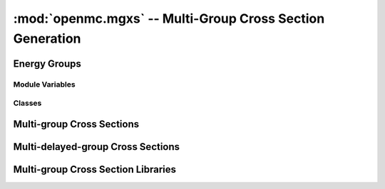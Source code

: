 ----------------------------------------------------------
:mod:`openmc.mgxs` -- Multi-Group Cross Section Generation
----------------------------------------------------------

Energy Groups
-------------

Module Variables
++++++++++++++++

.. autodata:: openmc.mgxs.GROUP_STRUCTURES
    :annotation:

Classes
+++++++

.. autosummary::
    :toctree: generated
    :nosignatures:
    :template: myclass.rst

    openmc.mgxs.EnergyGroups

Multi-group Cross Sections
--------------------------

.. autosummary::
    :toctree: generated
    :nosignatures:
    :template: myclassinherit.rst

    openmc.mgxs.MGXS
    openmc.mgxs.MatrixMGXS
    openmc.mgxs.AbsorptionXS
    openmc.mgxs.CaptureXS
    openmc.mgxs.Chi
    openmc.mgxs.Current
    openmc.mgxs.DiffusionCoefficient
    openmc.mgxs.FissionXS
    openmc.mgxs.InverseVelocity
    openmc.mgxs.KappaFissionXS
    openmc.mgxs.MultiplicityMatrixXS
    openmc.mgxs.NuFissionMatrixXS
    openmc.mgxs.ReducedAbsorptionXS
    openmc.mgxs.ScatterXS
    openmc.mgxs.ScatterMatrixXS
    openmc.mgxs.ScatterProbabilityMatrix
    openmc.mgxs.TotalXS
    openmc.mgxs.TransportXS
    openmc.mgxs.ArbitraryXS
    openmc.mgxs.ArbitraryMatrixXS
    openmc.mgxs.MeshSurfaceMGXS

Multi-delayed-group Cross Sections
----------------------------------

.. autosummary::
    :toctree: generated
    :nosignatures:
    :template: myclassinherit.rst

    openmc.mgxs.MDGXS
    openmc.mgxs.MatrixMDGXS
    openmc.mgxs.ChiDelayed
    openmc.mgxs.DelayedNuFissionXS
    openmc.mgxs.DelayedNuFissionMatrixXS
    openmc.mgxs.Beta
    openmc.mgxs.DecayRate

Multi-group Cross Section Libraries
-----------------------------------

.. autosummary::
    :toctree: generated
    :nosignatures:
    :template: myclass.rst

    openmc.mgxs.Library
